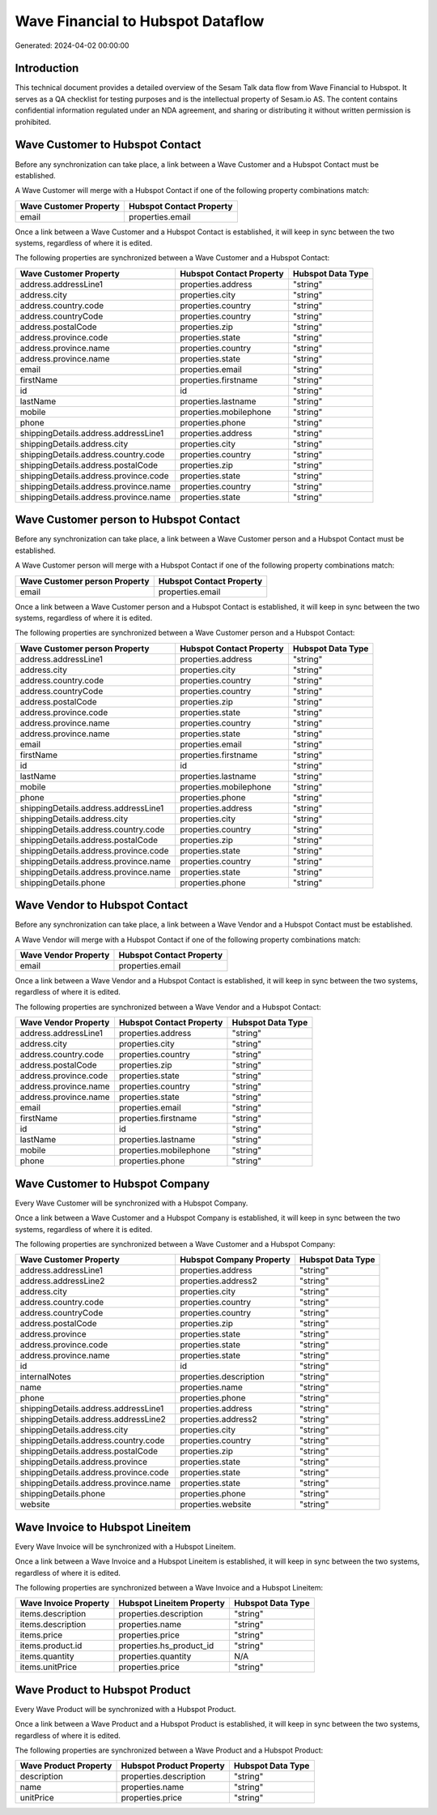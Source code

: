 ==================================
Wave Financial to Hubspot Dataflow
==================================

Generated: 2024-04-02 00:00:00

Introduction
------------

This technical document provides a detailed overview of the Sesam Talk data flow from Wave Financial to Hubspot. It serves as a QA checklist for testing purposes and is the intellectual property of Sesam.io AS. The content contains confidential information regulated under an NDA agreement, and sharing or distributing it without written permission is prohibited.

Wave Customer to Hubspot Contact
--------------------------------
Before any synchronization can take place, a link between a Wave Customer and a Hubspot Contact must be established.

A Wave Customer will merge with a Hubspot Contact if one of the following property combinations match:

.. list-table::
   :header-rows: 1

   * - Wave Customer Property
     - Hubspot Contact Property
   * - email
     - properties.email

Once a link between a Wave Customer and a Hubspot Contact is established, it will keep in sync between the two systems, regardless of where it is edited.

The following properties are synchronized between a Wave Customer and a Hubspot Contact:

.. list-table::
   :header-rows: 1

   * - Wave Customer Property
     - Hubspot Contact Property
     - Hubspot Data Type
   * - address.addressLine1
     - properties.address
     - "string"
   * - address.city
     - properties.city
     - "string"
   * - address.country.code
     - properties.country
     - "string"
   * - address.countryCode
     - properties.country
     - "string"
   * - address.postalCode
     - properties.zip
     - "string"
   * - address.province.code
     - properties.state
     - "string"
   * - address.province.name
     - properties.country
     - "string"
   * - address.province.name
     - properties.state
     - "string"
   * - email
     - properties.email
     - "string"
   * - firstName
     - properties.firstname
     - "string"
   * - id
     - id
     - "string"
   * - lastName
     - properties.lastname
     - "string"
   * - mobile
     - properties.mobilephone
     - "string"
   * - phone
     - properties.phone
     - "string"
   * - shippingDetails.address.addressLine1
     - properties.address
     - "string"
   * - shippingDetails.address.city
     - properties.city
     - "string"
   * - shippingDetails.address.country.code
     - properties.country
     - "string"
   * - shippingDetails.address.postalCode
     - properties.zip
     - "string"
   * - shippingDetails.address.province.code
     - properties.state
     - "string"
   * - shippingDetails.address.province.name
     - properties.country
     - "string"
   * - shippingDetails.address.province.name
     - properties.state
     - "string"


Wave Customer person to Hubspot Contact
---------------------------------------
Before any synchronization can take place, a link between a Wave Customer person and a Hubspot Contact must be established.

A Wave Customer person will merge with a Hubspot Contact if one of the following property combinations match:

.. list-table::
   :header-rows: 1

   * - Wave Customer person Property
     - Hubspot Contact Property
   * - email
     - properties.email

Once a link between a Wave Customer person and a Hubspot Contact is established, it will keep in sync between the two systems, regardless of where it is edited.

The following properties are synchronized between a Wave Customer person and a Hubspot Contact:

.. list-table::
   :header-rows: 1

   * - Wave Customer person Property
     - Hubspot Contact Property
     - Hubspot Data Type
   * - address.addressLine1
     - properties.address
     - "string"
   * - address.city
     - properties.city
     - "string"
   * - address.country.code
     - properties.country
     - "string"
   * - address.countryCode
     - properties.country
     - "string"
   * - address.postalCode
     - properties.zip
     - "string"
   * - address.province.code
     - properties.state
     - "string"
   * - address.province.name
     - properties.country
     - "string"
   * - address.province.name
     - properties.state
     - "string"
   * - email
     - properties.email
     - "string"
   * - firstName
     - properties.firstname
     - "string"
   * - id
     - id
     - "string"
   * - lastName
     - properties.lastname
     - "string"
   * - mobile
     - properties.mobilephone
     - "string"
   * - phone
     - properties.phone
     - "string"
   * - shippingDetails.address.addressLine1
     - properties.address
     - "string"
   * - shippingDetails.address.city
     - properties.city
     - "string"
   * - shippingDetails.address.country.code
     - properties.country
     - "string"
   * - shippingDetails.address.postalCode
     - properties.zip
     - "string"
   * - shippingDetails.address.province.code
     - properties.state
     - "string"
   * - shippingDetails.address.province.name
     - properties.country
     - "string"
   * - shippingDetails.address.province.name
     - properties.state
     - "string"
   * - shippingDetails.phone
     - properties.phone
     - "string"


Wave Vendor to Hubspot Contact
------------------------------
Before any synchronization can take place, a link between a Wave Vendor and a Hubspot Contact must be established.

A Wave Vendor will merge with a Hubspot Contact if one of the following property combinations match:

.. list-table::
   :header-rows: 1

   * - Wave Vendor Property
     - Hubspot Contact Property
   * - email
     - properties.email

Once a link between a Wave Vendor and a Hubspot Contact is established, it will keep in sync between the two systems, regardless of where it is edited.

The following properties are synchronized between a Wave Vendor and a Hubspot Contact:

.. list-table::
   :header-rows: 1

   * - Wave Vendor Property
     - Hubspot Contact Property
     - Hubspot Data Type
   * - address.addressLine1
     - properties.address
     - "string"
   * - address.city
     - properties.city
     - "string"
   * - address.country.code
     - properties.country
     - "string"
   * - address.postalCode
     - properties.zip
     - "string"
   * - address.province.code
     - properties.state
     - "string"
   * - address.province.name
     - properties.country
     - "string"
   * - address.province.name
     - properties.state
     - "string"
   * - email
     - properties.email
     - "string"
   * - firstName
     - properties.firstname
     - "string"
   * - id
     - id
     - "string"
   * - lastName
     - properties.lastname
     - "string"
   * - mobile
     - properties.mobilephone
     - "string"
   * - phone
     - properties.phone
     - "string"


Wave Customer to Hubspot Company
--------------------------------
Every Wave Customer will be synchronized with a Hubspot Company.

Once a link between a Wave Customer and a Hubspot Company is established, it will keep in sync between the two systems, regardless of where it is edited.

The following properties are synchronized between a Wave Customer and a Hubspot Company:

.. list-table::
   :header-rows: 1

   * - Wave Customer Property
     - Hubspot Company Property
     - Hubspot Data Type
   * - address.addressLine1
     - properties.address
     - "string"
   * - address.addressLine2
     - properties.address2
     - "string"
   * - address.city
     - properties.city
     - "string"
   * - address.country.code
     - properties.country
     - "string"
   * - address.countryCode
     - properties.country
     - "string"
   * - address.postalCode
     - properties.zip
     - "string"
   * - address.province
     - properties.state
     - "string"
   * - address.province.code
     - properties.state
     - "string"
   * - address.province.name
     - properties.state
     - "string"
   * - id
     - id
     - "string"
   * - internalNotes
     - properties.description
     - "string"
   * - name
     - properties.name
     - "string"
   * - phone
     - properties.phone
     - "string"
   * - shippingDetails.address.addressLine1
     - properties.address
     - "string"
   * - shippingDetails.address.addressLine2
     - properties.address2
     - "string"
   * - shippingDetails.address.city
     - properties.city
     - "string"
   * - shippingDetails.address.country.code
     - properties.country
     - "string"
   * - shippingDetails.address.postalCode
     - properties.zip
     - "string"
   * - shippingDetails.address.province
     - properties.state
     - "string"
   * - shippingDetails.address.province.code
     - properties.state
     - "string"
   * - shippingDetails.address.province.name
     - properties.state
     - "string"
   * - shippingDetails.phone
     - properties.phone
     - "string"
   * - website
     - properties.website
     - "string"


Wave Invoice to Hubspot Lineitem
--------------------------------
Every Wave Invoice will be synchronized with a Hubspot Lineitem.

Once a link between a Wave Invoice and a Hubspot Lineitem is established, it will keep in sync between the two systems, regardless of where it is edited.

The following properties are synchronized between a Wave Invoice and a Hubspot Lineitem:

.. list-table::
   :header-rows: 1

   * - Wave Invoice Property
     - Hubspot Lineitem Property
     - Hubspot Data Type
   * - items.description
     - properties.description
     - "string"
   * - items.description
     - properties.name
     - "string"
   * - items.price
     - properties.price
     - "string"
   * - items.product.id
     - properties.hs_product_id
     - "string"
   * - items.quantity
     - properties.quantity
     - N/A
   * - items.unitPrice
     - properties.price
     - "string"


Wave Product to Hubspot Product
-------------------------------
Every Wave Product will be synchronized with a Hubspot Product.

Once a link between a Wave Product and a Hubspot Product is established, it will keep in sync between the two systems, regardless of where it is edited.

The following properties are synchronized between a Wave Product and a Hubspot Product:

.. list-table::
   :header-rows: 1

   * - Wave Product Property
     - Hubspot Product Property
     - Hubspot Data Type
   * - description
     - properties.description
     - "string"
   * - name
     - properties.name
     - "string"
   * - unitPrice
     - properties.price
     - "string"

